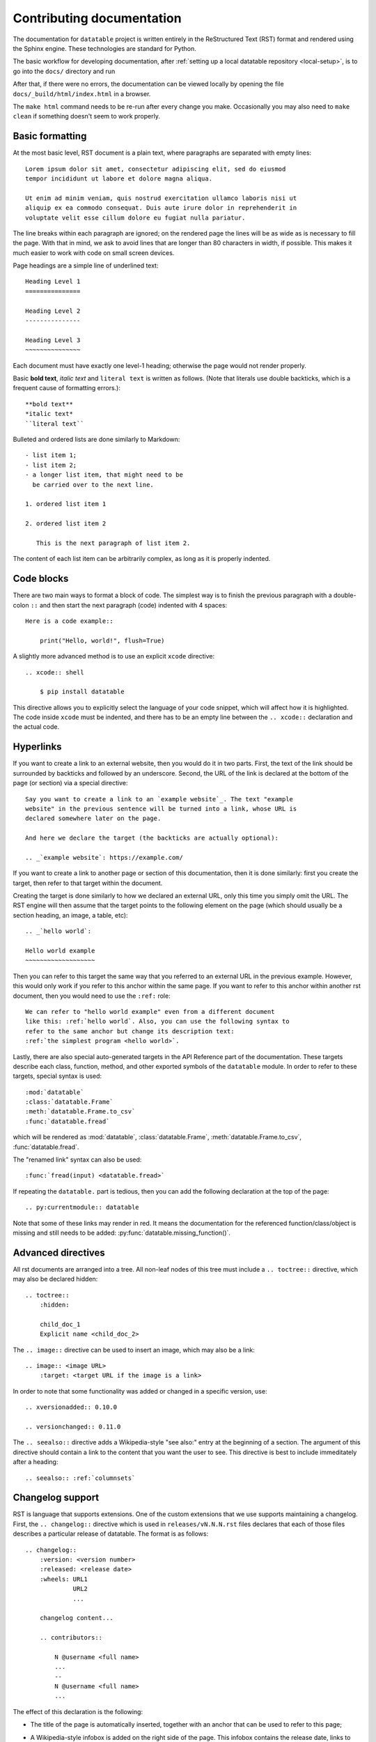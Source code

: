
Contributing documentation
==========================

The documentation for ``datatable`` project is written entirely in the
ReStructured Text (RST) format and rendered using the Sphinx engine. These
technologies are standard for Python.

The basic workflow for developing documentation, after
:ref:`setting up a local datatable repository <local-setup>`, is to go into
the ``docs/`` directory and run

.. xcode:: shell

    $ make html

After that, if there were no errors, the documentation can be viewed locally
by opening the file ``docs/_build/html/index.html`` in a browser.

The ``make html`` command needs to be re-run after every change you make.
Occasionally you may also need to ``make clean`` if something doesn't seem to
work properly.


Basic formatting
----------------

At the most basic level, RST document is a plain text, where paragraphs are
separated with empty lines::

    Lorem ipsum dolor sit amet, consectetur adipiscing elit, sed do eiusmod
    tempor incididunt ut labore et dolore magna aliqua.

    Ut enim ad minim veniam, quis nostrud exercitation ullamco laboris nisi ut
    aliquip ex ea commodo consequat. Duis aute irure dolor in reprehenderit in
    voluptate velit esse cillum dolore eu fugiat nulla pariatur.

The line breaks within each paragraph are ignored; on the rendered page the
lines will be as wide as is necessary to fill the page. With that in mind, we
ask to avoid lines that are longer than 80 characters in width, if possible.
This makes it much easier to work with code on small screen devices.


Page headings are a simple line of underlined text::

    Heading Level 1
    ===============

    Heading Level 2
    ---------------

    Heading Level 3
    ~~~~~~~~~~~~~~~

Each document must have exactly one level-1 heading; otherwise the page would
not render properly.


Basic **bold text**, *italic text* and ``literal text`` is written as follows.
(Note that literals use double backticks, which is a frequent cause of
formatting errors.)::

    **bold text**
    *italic text*
    ``literal text``


Bulleted and ordered lists are done similarly to Markdown::

    - list item 1;
    - list item 2;
    - a longer list item, that might need to be
      be carried over to the next line.

    1. ordered list item 1

    2. ordered list item 2

       This is the next paragraph of list item 2.

The content of each list item can be arbitrarily complex, as long as it is
properly indented.


.. _`code blocks`:

Code blocks
-----------

There are two main ways to format a block of code. The simplest way is to finish
the previous paragraph with a double-colon ``::`` and then start the next
paragraph (code) indented with 4 spaces::

    Here is a code example::

        print("Hello, world!", flush=True)


A slightly more advanced method is to use an explicit ``xcode`` directive::

    .. xcode:: shell

        $ pip install datatable

This directive allows you to explicitly select the language of your code snippet,
which will affect how it is highlighted. The code inside ``xcode`` must be
indented, and there has to be an empty line between the ``.. xcode::``
declaration and the actual code.


Hyperlinks
----------

If you want to create a link to an external website, then you would do it in
two parts. First, the text of the link should be surrounded by backticks and
followed by an underscore. Second, the URL of the link is declared at
the bottom of the page (or section) via a special directive::

    Say you want to create a link to an `example website`_. The text "example
    website" in the previous sentence will be turned into a link, whose URL is
    declared somewhere later on the page.

    And here we declare the target (the backticks are actually optional):

    .. _`example website`: https://example.com/


If you want to create a link to another page or section of this documentation,
then it is done similarly: first you create the target, then refer to that
target within the document.

Creating the target is done similarly to how we declared an external URL, only
this time you simply omit the URL. The RST engine will then assume that the
target points to the following element on the page (which should usually be a
section heading, an image, a table, etc)::

    .. _`hello world`:

    Hello world example
    ~~~~~~~~~~~~~~~~~~~

Then you can refer to this target the same way that you referred to an external
URL in the previous example. However, this would only work if you refer to this
anchor within the same page. If you want to refer to this anchor within another
rst document, then you would need to use the ``:ref:`` role::

    We can refer to "hello world example" even from a different document
    like this: :ref:`hello world`. Also, you can use the following syntax to
    refer to the same anchor but change its description text:
    :ref:`the simplest program <hello world>`.


Lastly, there are also special auto-generated targets in the API Reference
part of the documentation. These targets describe each class, function, method,
and other exported symbols of the ``datatable`` module. In order to refer to
these targets, special syntax is used::

    :mod:`datatable`
    :class:`datatable.Frame`
    :meth:`datatable.Frame.to_csv`
    :func:`datatable.fread`

which will be rendered as :mod:`datatable`, :class:`datatable.Frame`,
:meth:`datatable.Frame.to_csv`, :func:`datatable.fread`.

The "renamed link" syntax can also be used::

    :func:`fread(input) <datatable.fread>`

If repeating the ``datatable.`` part is tedious, then you can add the following
declaration at the top of the page::

    .. py:currentmodule:: datatable


Note that some of these links may render in red. It means the documentation for
the referenced function/class/object is missing and still needs to be added:
:py:func:`datatable.missing_function()`.


Advanced directives
-------------------

All rst documents are arranged into a tree. All non-leaf nodes of this tree
must include a ``.. toctree::`` directive, which may also be declared hidden::

    .. toctree::
        :hidden:

        child_doc_1
        Explicit name <child_doc_2>


The ``.. image::`` directive can be used to insert an image, which may also be
a link::

    .. image:: <image URL>
        :target: <target URL if the image is a link>


In order to note that some functionality was added or changed in a specific
version, use::

    .. xversionadded:: 0.10.0

    .. versionchanged:: 0.11.0


The ``.. seealso::`` directive adds a Wikipedia-style "see also:" entry at the
beginning of a section. The argument of this directive should contain a link
to the content that you want the user to see. This directive is best to include
immeditately after a heading::

    .. seealso:: :ref:`columnsets`



Changelog support
-----------------

RST is language that supports extensions. One of the custom extensions that we
use supports maintaining a changelog. First, the ``.. changelog::`` directive
which is used in ``releases/vN.N.N.rst`` files declares that each of those
files describes a particular release of datatable. The format is as follows::

    .. changelog::
        :version: <version number>
        :released: <release date>
        :wheels: URL1
                 URL2
                 ...

        changelog content...

        .. contributors::

            N @username <full name>
            ...
            --
            N @username <full name>
            ...


The effect of this declaration is the following:

- The title of the page is automatically inserted, together with an anchor
  that can be used to refer to this page;

- A Wikipedia-style infobox is added on the right side of the page. This
  infobox contains the release date, links to the previous/next release,
  and the links to all wheels that where released at that version. The wheels
  are grouped by the python version / operating system. An sdist link may also
  be included as one of the "wheels".

- Within the ``.. changelog::`` directive, a special form of list items is
  supported::

      -[new] New feature that was added

      -[enh] Improvement of an existing feature or function

      -[fix] Bug fix

      -[api] API change

  In addition, if any such item ends with the text of the form ``[#333]``,
  then this will be automatically converted into a link to a github issue/PR
  with that number.

- The ``.. contributors::`` directive can only be used inside a changelog,
  and it should list the contributors who participated in creation of this
  particular release. The list of contributors is prepared using the script
  ``ci/gh.py``


Documenting API
---------------

When it comes to documenting specific functions/classes/methods of the
``datatable`` module, we use another extension: ``.. xfunction::`` (or
``.. xclass::``, ``.. xmethod::``, etc). This is because this part of the
documentation is declared within the C++ code, so that it can be available
from within a regular python session.

Inside the documentation tree, each function/method/etc that has to be
documented is declared as follows::

    .. xfunction:: datatable.rbind
        :src: src/core/frame/rbind.cc py_rbind
        :doc: src/core/frame/rbind.cc doc_py_rbind
        :tests: tests/munging/test-rbind.py

Here we declare the function :func:`datatable.rbind`, whose source code is
located in file ``src/core/frame/rbind.cc`` in function ``py_rbind()``. The
docstring of this function is located in the same file in a variable
``static const char* doc_py_rbind``. The content of the latter variable will
be pre-processed and then rendered as RST. The ``:doc:`` parameter is optional,
if omitted the directive will attempt to find the docstring automatically.

The optional ``:tests:`` parameter should point to a file where the tests for
this function are located. This will be included as a link in the rendered
output.


In order to document a getter/setter property of a class, use the following::

    .. xdata:: datatable.Frame.key
        :src: src/core/frame/key.cc Frame::get_key Frame::set_key
        :doc: src/core/frame/key.cc doc_key
        :tests: tests/test-keys.py
        :settable: new_key
        :deletable:

The ``:src:`` parameter can now accept two function names: the getter and the
setter. In addition, the ``:settable:`` parameter will have the name of the setter
value as it will be displayed in the docs. Lastly, ``:deletable:`` marks this
class property as deletable.


The docstring of the function/method/etc is preprocessed before it is rendered
into the RST document. This processing includes the following steps:

- The "Parameters" section is parsed and the definitions of all function
  parameters are extracted.

- The contents of the "Examples" section are parsed as if it was a literal
  block, converting from python-console format into the format jupyter-style
  code blocks. In addition, if the output of any command contains a datatable
  Frame, it will also be converted into a Jupyter-style table.

- All other sections are displayed as-is.


Here's an example of a docstring:

.. code-block:: C++

    static const char* doc_rbind =
    R"(rbind(self, *frames, force=False, bynames=True)
    --

    Append rows of `frames` to the current frame.

    This method modifies the current frame in-place. If you do not want
    the current frame modified, then use the :func:`dt.rbind()` function.

    Parameters
    ----------
    frames: Frame | List[Frame]
        One or more frames to append.

    force: bool
        If True, then the frames are allowed to have mismatching set of
        columns. Any gaps in the data will be filled with NAs.

    bynames: bool
        If True (default), the columns in frames are matched by their
        names, otherwise by their order.

    Examples
    --------
    >>> DT = dt.Frame(A=[1, 2, 3], B=[4, 7, 0])
    >>> frame1 = dt.Frame(A=[-1], B=[None])
    >>> DT.rbind(frame1)
    >>> DT
       |  A   B
    -- + --  --
     0 |  1   4
     1 |  2   7
     2 |  3   0
     3 | -1  NA
    --
    [4 rows x 2 columns]
    )";
